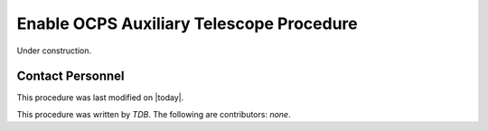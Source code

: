 .. |author| replace:: *TDB*
.. If there are no contributors, write "none" between the asterisks. Do not remove the substitution.
.. |contributors| replace:: *none*

.. _Enable-OCPS-Auxiliary-Telescope-Procedure:

###########################
Enable OCPS Auxiliary Telescope Procedure
###########################

Under construction.

Contact Personnel
=================

This procedure was last modified on |today|.

This procedure was written by |author|.
The following are contributors: |contributors|.
